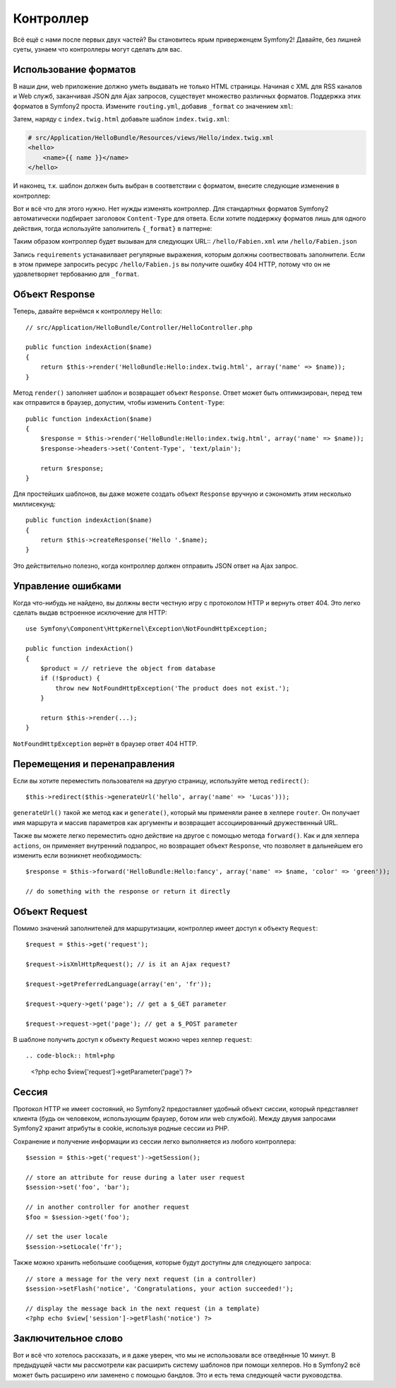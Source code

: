 .. index::
   single: Controller
   single: MVC; Controller

Контроллер
==========

Всё ещё с нами после первых двух частей? Вы становитесь ярым приверженцем Symfony2!
Давайте, без лишней суеты, узнаем что контроллеры могут сделать для вас.

.. index::
   single: Formats
   single: Controller; Formats
   single: Routing; Formats
   single: View; Formats

Использование форматов
-------------

В наши дни, web приложение должно уметь выдавать не только HTML страницы.
Начиная с XML для RSS каналов и Web служб, заканчивая JSON для Ajax запросов,
существует множество различных форматов. Поддержка этих форматов в Symfony2
проста. Измените ``routing.yml``, добавив ``_format`` со значением ``xml``:

.. configuration-block::

    .. code-block:: yaml

        # src/Application/HelloBundle/Resources/config/routing.yml
        hello:
            pattern:  /hello/{name}
            defaults: { _controller: HelloBundle:Hello:index, _format: xml }

    .. code-block:: xml

        <!-- src/Application/HelloBundle/Resources/config/routing.xml -->
        <route id="hello" pattern="/hello/{name}">
            <default key="_controller">HelloBundle:Hello:index</default>
            <default key="_format">xml</default>
        </route>

    .. code-block:: php

        // src/Application/HelloBundle/Resources/config/routing.php
        $collection->add('hello', new Route('/hello/{name}', array(
            '_controller' => 'HelloBundle:Hello:index',
            '_format'     => 'xml',
        )));

Затем, наряду с ``index.twig.html`` добавьте шаблон ``index.twig.xml``:

.. code-block:: xml+php

    # src/Application/HelloBundle/Resources/views/Hello/index.twig.xml
    <hello>
        <name>{{ name }}</name>
    </hello>


И наконец, т.к. шаблон должен быть выбран в соответствии с форматом, внесите
следующие изменения в контроллер:

.. code-block:: php
   :linenos:

    // src/Application/HelloBundle/Controller/HelloController.php
    public function indexAction($name, $_format)
    {
        return $this->render(
            'HelloBundle:Hello:index.twig.'.$_format,
            array('name' => $name)
        );
    }

Вот и всё что для этого нужно. Нет нужды изменять контроллер. Для стандартных
форматов Symfony2 автоматически подбирает заголовок ``Content-Type`` для ответа.
Если хотите поддержку форматов лишь для одного действия, тогда используйте
заполнитель ``{_format}`` в паттерне:

.. configuration-block::

    .. code-block:: yaml

        # src/Application/HelloBundle/Resources/config/routing.yml
        hello:
            pattern:      /hello/{name}.{_format}
            defaults:     { _controller: HelloBundle:Hello:index, _format: html }
            requirements: { _format: (html|xml|json) }

    .. code-block:: xml

        <!-- src/Application/HelloBundle/Resources/config/routing.xml -->
        <route id="hello" pattern="/hello/{name}.{_format}">
            <default key="_controller">HelloBundle:Hello:index</default>
            <default key="_format">html</default>
            <requirement key="_format">(html|xml|json)</requirement>
        </route>

    .. code-block:: php

        // src/Application/HelloBundle/Resources/config/routing.php
        $collection->add('hello', new Route('/hello/{name}.{_format}', array(
            '_controller' => 'HelloBundle:Hello:index',
            '_format'     => 'html',
        ), array(
            '_format' => '(html|xml|json)',
        )));

Таким образом контроллер будет вызыван для следующих URL:: ``/hello/Fabien.xml``
или ``/hello/Fabien.json``

Запись ``requirements`` устанавилвает регулярные выражения, которым должны
соотвествовать заполнители. Если в этом примере запросить ресурс ``/hello/Fabien.js``
вы получите ошибку 404 HTTP, потому что он не удовлетворяет тербованию для ``_format``.

.. index::
   single: Response

Объект Response
-------------------

Теперь, давайте вернёмся к контроллеру ``Hello``::

    // src/Application/HelloBundle/Controller/HelloController.php

    public function indexAction($name)
    {
        return $this->render('HelloBundle:Hello:index.twig.html', array('name' => $name));
    }

Метод ``render()`` заполняет шаблон и возвращает объект ``Response``. Ответ может
быть оптимизирован, перед тем как отправится в браузер, допустим, чтобы изменить
``Content-Type``::

    public function indexAction($name)
    {
        $response = $this->render('HelloBundle:Hello:index.twig.html', array('name' => $name));
        $response->headers->set('Content-Type', 'text/plain');

        return $response;
    }

Для простейших шаблонов, вы даже можете создать объект ``Response`` вручную и
сэкономить этим несколько миллисекунд::

    public function indexAction($name)
    {
        return $this->createResponse('Hello '.$name);
    }

Это действительно полезно, когда контроллер должен отправить JSON ответ на Ajax
запрос.

.. index::
   single: Exceptions

Управление ошибками
-------------------

Когда что-нибудь не найдено, вы должны вести честную игру с протоколом HTTP и
вернуть ответ 404. Это легко сделать выдав встроенное исключение для HTTP::

    use Symfony\Component\HttpKernel\Exception\NotFoundHttpException;

    public function indexAction()
    {
        $product = // retrieve the object from database
        if (!$product) {
            throw new NotFoundHttpException('The product does not exist.');
        }

        return $this->render(...);
    }

``NotFoundHttpException`` вернёт в браузер ответ 404 HTTP.

.. index::
   single: Controller; Redirect
   single: Controller; Forward

Перемещения и перенаправления
-----------------------------

Если вы хотите переместить пользователя на другую страницу, используйте метод
``redirect()``::

    $this->redirect($this->generateUrl('hello', array('name' => 'Lucas')));

``generateUrl()`` такой же метод как и ``generate()``, который мы применяли ранее в
хелпере ``router``. Он получает имя маршрута и массив параметров как аргументы
и возвращает ассоциированный дружественный URL.

Также вы можете легко переместить одно действие на другое с помощью метода
``forward()``. Как и для хелпера ``actions``, он применяет внутренний подзапрос,
но возвращает объект ``Response``, что позволяет в дальнейшем его изменить если
возникнет необходимость::

    $response = $this->forward('HelloBundle:Hello:fancy', array('name' => $name, 'color' => 'green'));

    // do something with the response or return it directly

.. index::
   single: Request

Объект Request
------------------

Помимо значений заполнителей для маршрутизации, контроллер имеет доступ к
объекту ``Request``::

    $request = $this->get('request');

    $request->isXmlHttpRequest(); // is it an Ajax request?

    $request->getPreferredLanguage(array('en', 'fr'));

    $request->query->get('page'); // get a $_GET parameter

    $request->request->get('page'); // get a $_POST parameter

В шаблоне получить доступ к объекту ``Request`` можно через хелпер ``request``::

.. code-block:: html+php

    <?php echo $view['request']->getParameter('page') ?>

Сессия
-----------

Протокол HTTP не имеет состояний, но Symfony2 предоставляет удобный объект
сиссии, который представляет клиента (будь он человеком, использующим браузер,
ботом или web службой). Между двумя запросами Symfony2 хранит атрибуты в cookie,
используя родные сессии из PHP.

Сохранение и получение информации из сессии легко выполняется из любого
контроллера::

    $session = $this->get('request')->getSession();

    // store an attribute for reuse during a later user request
    $session->set('foo', 'bar');

    // in another controller for another request
    $foo = $session->get('foo');

    // set the user locale
    $session->setLocale('fr');

Также можно хранить небольшие сообщения, которые будут доступны для следующего
запроса::

    // store a message for the very next request (in a controller)
    $session->setFlash('notice', 'Congratulations, your action succeeded!');

    // display the message back in the next request (in a template)
    <?php echo $view['session']->getFlash('notice') ?>

Заключительное слово
--------------------

Вот и всё что хотелось рассказать, и я даже уверен, что мы не использовали все
отведённые 10 минут. В предыдущей части мы рассмотрели как расширить систему
шаблонов при помощи хелперов. Но в Symfony2 всё может быть расширено или
заменено с помощью бандлов. Это и есть тема следующей части руководства.
